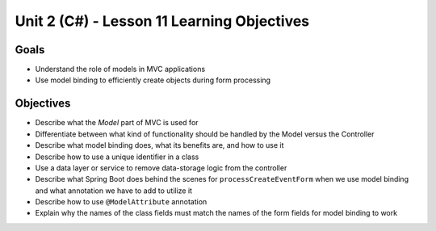 Unit 2 (C#) - Lesson 11 Learning Objectives
=============================================

Goals
-----

- Understand the role of models in MVC applications 
- Use model binding to efficiently create objects during form processing

Objectives
----------

- Describe what the *Model* part of MVC is used for
- Differentiate between what kind of functionality should be handled by the Model versus the Controller
- Describe what model binding does, what its benefits are, and how to use it
- Describe how to use a unique identifier in a class
- Use a data layer or service to remove data-storage logic from the controller
- Describe what Spring Boot does behind the scenes for ``processCreateEventForm`` when we use model binding and what annotation we have to add to utilize it
- Describe how to use ``@ModelAttribute`` annotation
- Explain why the names of the class fields must match the names of the form fields for model binding to work
